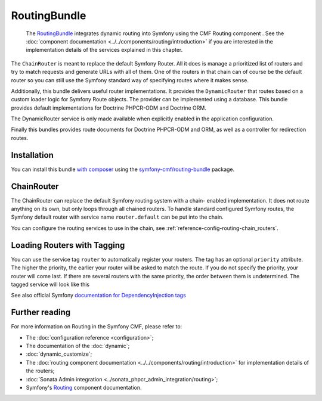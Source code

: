 .. index::
    single: Routing; Bundles
    single: RoutingBundle

RoutingBundle
=============

    The `RoutingBundle`_ integrates dynamic routing into Symfony using the CMF
    Routing component . See the
    :doc:`component documentation <../../components/routing/introduction>`
    if you are interested in the implementation details of the services
    explained in this chapter.

The ``ChainRouter`` is meant to replace the default Symfony Router. All it
does is manage a prioritized list of routers and try to match requests and
generate URLs with all of them. One of the routers in that chain can of course
be the default router so you can still use the Symfony standard way of
specifying routes where it makes sense.

Additionally, this bundle delivers useful router implementations. It provides
the ``DynamicRouter`` that routes based on a custom loader logic for Symfony
Route objects. The provider can be implemented using a database. This bundle
provides default implementations for Doctrine PHPCR-ODM and Doctrine ORM.

The DynamicRouter service is only made available when explicitly enabled in
the application configuration.

Finally this bundles provides route documents for Doctrine PHPCR-ODM and
ORM, as well as a controller for redirection routes.

Installation
------------

You can install this bundle `with composer`_ using the
`symfony-cmf/routing-bundle`_ package.

.. index:: RoutingBundle
.. index:: Routing

ChainRouter
-----------

The ChainRouter can replace the default Symfony routing system with a chain-
enabled implementation. It does not route anything on its own, but only loops
through all chained routers. To handle standard configured Symfony routes, the
Symfony default router with service name ``router.default`` can be put into
the chain.

You can configure the routing services to use in the chain, see
:ref:`reference-config-routing-chain_routers`.

.. _routing-chain-router-tag:

Loading Routers with Tagging
----------------------------

You can use the service tag ``router`` to automatically register your routers.
The tag has an optional ``priority`` attribute. The higher the priority, the
earlier your router will be asked to match the route. If you do not specify the
priority, your router will come last.  If there are several routers with the
same priority, the order between them is undetermined. The tagged service
will look like this

.. configuration-block::

    .. code-block:: yaml

        # app/config/services.yaml
        services:
            app.my_router:
                class: AppBundle\Routing\MyRouter
                tags:
                    - { name: router, priority: 300 }

    .. code-block:: xml

        <!-- app/config/services.xml -->
        <service id="app.my_router" class="AppBundle\Routing\MyRouter">
            <tag name="router" priority="300" />
        </service>

    .. code-block:: php

        # app/config/services.php
        use AppBundle\Routing\MyRouter;

        $container
            ->register('app.my_router', MyRouter::class)
            ->addTag('router', ['priority' => 300])
        ;

See also official Symfony `documentation for DependencyInjection tags`_

Further reading
---------------

For more information on Routing in the Symfony CMF, please refer to:

* The :doc:`configuration reference <configuration>`;
* The documentation of the :doc:`dynamic`;
* :doc:`dynamic_customize`;
* The :doc:`routing component documentation <../../components/routing/introduction>`
  for implementation details of the routers;
* :doc:`Sonata Admin integration <../sonata_phpcr_admin_integration/routing>`;
* Symfony's `Routing`_ component documentation.

.. _`with composer`: https://getcomposer.org
.. _`symfony-cmf/routing-bundle`: https://packagist.org/packages/symfony-cmf/routing-bundle
.. _`RoutingBundle`: https://github.com/symfony-cmf/routing-bundle#readme
.. _`PHPCR-ODM`: http://www.doctrine-project.org/projects/phpcr-odm.html
.. _`documentation for DependencyInjection tags`: https://symfony.com/doc/current/reference/dic_tags.html
.. _`Routing`: https://symfony.com/doc/current/components/routing/introduction.html

